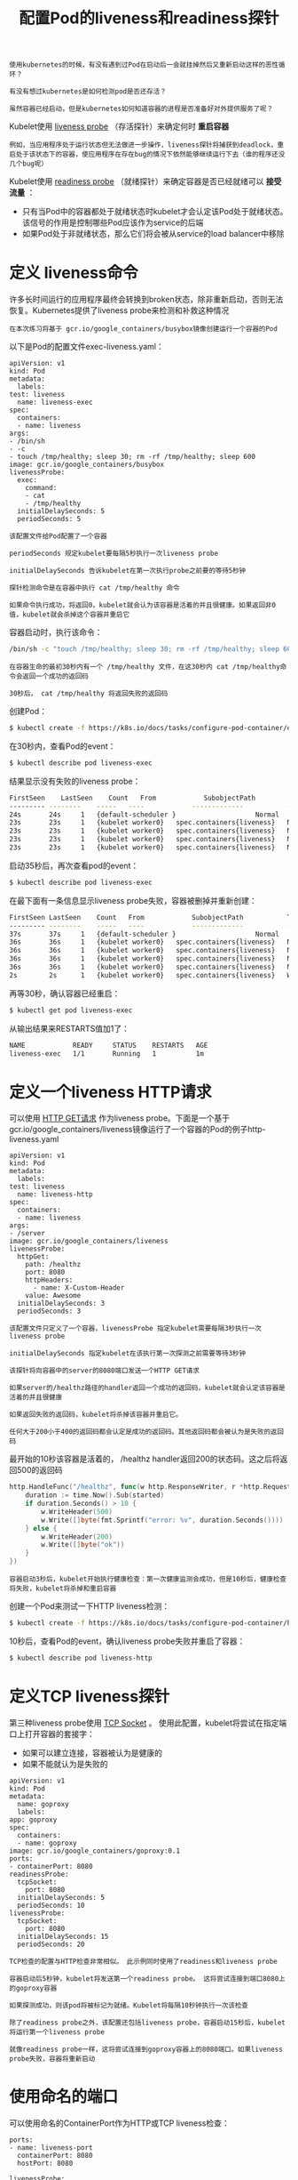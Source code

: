 #+TITLE: 配置Pod的liveness和readiness探针
#+HTML_HEAD: <link rel="stylesheet" type="text/css" href="../../css/main.css" />
#+HTML_LINK_HOME: config.html
#+OPTIONS: num:nil timestamp:nil ^:nil

#+begin_example
  使用kubernetes的时候，有没有遇到过Pod在启动后一会就挂掉然后又重新启动这样的恶性循环？

  有没有想过kubernetes是如何检测pod是否还存活？

  虽然容器已经启动，但是kubernetes如何知道容器的进程是否准备好对外提供服务了呢？
#+end_example

Kubelet使用 _liveness probe_ （存活探针）来确定何时 *重启容器* 

#+begin_example
  例如，当应用程序处于运行状态但无法做进一步操作，liveness探针将捕获到deadlock，重启处于该状态下的容器，使应用程序在存在bug的情况下依然能够继续运行下去（谁的程序还没几个bug呢）
#+end_example

Kubelet使用 _readiness probe_ （就绪探针）来确定容器是否已经就绪可以 *接受流量* ：
+ 只有当Pod中的容器都处于就绪状态时kubelet才会认定该Pod处于就绪状态。该信号的作用是控制哪些Pod应该作为service的后端
+ 如果Pod处于非就绪状态，那么它们将会被从service的load balancer中移除

* 定义 liveness命令
  许多长时间运行的应用程序最终会转换到broken状态，除非重新启动，否则无法恢复。Kubernetes提供了liveness probe来检测和补救这种情况 

  #+begin_example
    在本次练习将基于 gcr.io/google_containers/busybox镜像创建运行一个容器的Pod
  #+end_example

  以下是Pod的配置文件exec-liveness.yaml：

  #+begin_example
    apiVersion: v1
    kind: Pod
    metadata:
      labels:
	test: liveness
      name: liveness-exec
    spec:
      containers:
      - name: liveness
	args:
	- /bin/sh
	- -c
	- touch /tmp/healthy; sleep 30; rm -rf /tmp/healthy; sleep 600
	image: gcr.io/google_containers/busybox
	livenessProbe:
	  exec:
	    command:
	    - cat
	    - /tmp/healthy
	  initialDelaySeconds: 5
	  periodSeconds: 5
  #+end_example

  #+begin_example
    该配置文件给Pod配置了一个容器

    periodSeconds 规定kubelet要每隔5秒执行一次liveness probe

    initialDelaySeconds 告诉kubelet在第一次执行probe之前要的等待5秒钟

    探针检测命令是在容器中执行 cat /tmp/healthy 命令

    如果命令执行成功，将返回0，kubelet就会认为该容器是活着的并且很健康。如果返回非0值，kubelet就会杀掉这个容器并重启它
  #+end_example

  容器启动时，执行该命令：

  #+begin_src sh 
    /bin/sh -c "touch /tmp/healthy; sleep 30; rm -rf /tmp/healthy; sleep 600"
  #+end_src

  #+begin_example
    在容器生命的最初30秒内有一个 /tmp/healthy 文件，在这30秒内 cat /tmp/healthy命令会返回一个成功的返回码

    30秒后， cat /tmp/healthy 将返回失败的返回码
  #+end_example

  创建Pod：

  #+begin_src sh 
    $ kubectl create -f https://k8s.io/docs/tasks/configure-pod-container/exec-liveness.yaml
  #+end_src

  在30秒内，查看Pod的event：

  #+begin_src sh 
    $ kubectl describe pod liveness-exec
  #+end_src

  结果显示没有失败的liveness probe：

  #+begin_src sh 
    FirstSeen    LastSeen    Count   From            SubobjectPath           Type        Reason      Message
    --------- --------    -----   ----            -------------           --------    ------      -------
    24s       24s     1   {default-scheduler }                    Normal      Scheduled   Successfully assigned liveness-exec to worker0
    23s       23s     1   {kubelet worker0}   spec.containers{liveness}   Normal      Pulling     pulling image "gcr.io/google_containers/busybox"
    23s       23s     1   {kubelet worker0}   spec.containers{liveness}   Normal      Pulled      Successfully pulled image "gcr.io/google_containers/busybox"
    23s       23s     1   {kubelet worker0}   spec.containers{liveness}   Normal      Created     Created container with docker id 86849c15382e; Security:[seccomp=unconfined]
    23s       23s     1   {kubelet worker0}   spec.containers{liveness}   Normal      Started     Started container with docker id 86849c15382e
  #+end_src

  启动35秒后，再次查看pod的event：

  #+begin_src sh
    $ kubectl describe pod liveness-exec
  #+end_src

  在最下面有一条信息显示liveness probe失败，容器被删掉并重新创建：

  #+begin_src sh 
    FirstSeen LastSeen    Count   From            SubobjectPath           Type        Reason      Message
    --------- --------    -----   ----            -------------           --------    ------      -------
    37s       37s     1   {default-scheduler }                    Normal      Scheduled   Successfully assigned liveness-exec to worker0
    36s       36s     1   {kubelet worker0}   spec.containers{liveness}   Normal      Pulling     pulling image "gcr.io/google_containers/busybox"
    36s       36s     1   {kubelet worker0}   spec.containers{liveness}   Normal      Pulled      Successfully pulled image "gcr.io/google_containers/busybox"
    36s       36s     1   {kubelet worker0}   spec.containers{liveness}   Normal      Created     Created container with docker id 86849c15382e; Security:[seccomp=unconfined]
    36s       36s     1   {kubelet worker0}   spec.containers{liveness}   Normal      Started     Started container with docker id 86849c15382e
    2s        2s      1   {kubelet worker0}   spec.containers{liveness}   Warning     Unhealthy   Liveness probe failed: cat: can't open '/tmp/healthy': No such file or directory
  #+end_src

  再等30秒，确认容器已经重启：

  #+begin_src sh 
    $ kubectl get pod liveness-exec
  #+end_src

  从输出结果来RESTARTS值加1了：

  #+begin_src sh 
    NAME            READY     STATUS    RESTARTS   AGE
    liveness-exec   1/1       Running   1          1m
  #+end_src

* 定义一个liveness HTTP请求
  可以使用 _HTTP GET请求_ 作为liveness probe。下面是一个基于gcr.io/google_containers/liveness镜像运行了一个容器的Pod的例子http-liveness.yaml

  #+begin_example
    apiVersion: v1
    kind: Pod
    metadata:
      labels:
	test: liveness
      name: liveness-http
    spec:
      containers:
      - name: liveness
	args:
	- /server
	image: gcr.io/google_containers/liveness
	livenessProbe:
	  httpGet:
	    path: /healthz
	    port: 8080
	    httpHeaders:
	      - name: X-Custom-Header
		value: Awesome
	  initialDelaySeconds: 3
	  periodSeconds: 3
  #+end_example

  #+begin_example
    该配置文件只定义了一个容器，livenessProbe 指定kubelet需要每隔3秒执行一次liveness probe

    initialDelaySeconds 指定kubelet在该执行第一次探测之前需要等待3秒钟

    该探针将向容器中的server的8080端口发送一个HTTP GET请求

    如果server的/healthz路径的handler返回一个成功的返回码，kubelet就会认定该容器是活着的并且很健康

    如果返回失败的返回码，kubelet将杀掉该容器并重启它。

    任何大于200小于400的返回码都会认定是成功的返回码。其他返回码都会被认为是失败的返回码
  #+end_example

  最开始的10秒该容器是活着的， /healthz handler返回200的状态码。这之后将返回500的返回码

  #+begin_src go 
    http.HandleFunc("/healthz", func(w http.ResponseWriter, r *http.Request) {
	    duration := time.Now().Sub(started)
	    if duration.Seconds() > 10 {
		    w.WriteHeader(500)
		    w.Write([]byte(fmt.Sprintf("error: %v", duration.Seconds())))
	    } else {
		    w.WriteHeader(200)
		    w.Write([]byte("ok"))
	    }
    })
  #+end_src

  #+begin_example
    容器启动3秒后，kubelet开始执行健康检查：第一次健康监测会成功，但是10秒后，健康检查将失败，kubelet将杀掉和重启容器
  #+end_example

  创建一个Pod来测试一下HTTP liveness检测：

  #+begin_src sh 
    $ kubectl create -f https://k8s.io/docs/tasks/configure-pod-container/http-liveness.yaml
  #+end_src

  10秒后，查看Pod的event，确认liveness probe失败并重启了容器：

  #+begin_src sh 
    $ kubectl describe pod liveness-http
  #+end_src

* 定义TCP liveness探针
  第三种liveness probe使用 _TCP Socket_ 。 使用此配置，kubelet将尝试在指定端口上打开容器的套接字：
  + 如果可以建立连接，容器被认为是健康的
  + 如果不能就认为是失败的

  #+begin_example
    apiVersion: v1
    kind: Pod
    metadata:
      name: goproxy
      labels:
	app: goproxy
    spec:
      containers:
      - name: goproxy
	image: gcr.io/google_containers/goproxy:0.1
	ports:
	- containerPort: 8080
	readinessProbe:
	  tcpSocket:
	    port: 8080
	  initialDelaySeconds: 5
	  periodSeconds: 10
	livenessProbe:
	  tcpSocket:
	    port: 8080
	  initialDelaySeconds: 15
	  periodSeconds: 20
  #+end_example

  #+begin_example
    TCP检查的配置与HTTP检查非常相似。 此示例同时使用了readiness和liveness probe

    容器启动后5秒钟，kubelet将发送第一个readiness probe。 这将尝试连接到端口8080上的goproxy容器

    如果探测成功，则该pod将被标记为就绪。Kubelet将每隔10秒钟执行一次该检查

    除了readiness probe之外，该配置还包括liveness probe，容器启动15秒后，kubelet将运行第一个liveness probe

    就像readiness probe一样，这将尝试连接到goproxy容器上的8080端口。如果liveness probe失败，容器将重新启动
  #+end_example

* 使用命名的端口
  可以使用命名的ContainerPort作为HTTP或TCP liveness检查：

  #+begin_example
    ports:
    - name: liveness-port
      containerPort: 8080
      hostPort: 8080

    livenessProbe:
      httpGet:
      path: /healthz
      port: liveness-port
  #+end_example

* 定义readiness探针
  有时，应用程序暂时无法对外部流量提供服务

  #+begin_example
    例如，应用程序可能需要在启动期间加载大量数据或配置文件，在这种情况下，不能杀死应用程序，但也不能发送请求

    Kubernetes提供了readiness probe来检测和减轻这些情况：Pod中的容器可以报告自己还没有准备，不能处理Kubernetes服务发送过来的流量。
  #+end_example

  Readiness probe的配置跟liveness probe很像。唯一的不同是使用 _readinessProbe_ 而不是livenessProbe

  #+begin_example
    readinessProbe:
      exec:
	command:
	- cat
	- /tmp/healthy
      initialDelaySeconds: 5
      periodSeconds: 5
  #+end_example

  #+begin_example
    Readiness probe的HTTP和TCP的探测器配置跟liveness probe一样
  #+end_example

  Readiness和livenss probe可以并行用于同一容器。 使用两者可以确保流量无法到达未准备好的容器，并且容器在失败时重新启动

* 配置Probe
  Probe 中有很多精确和详细的配置，通过它们能准确的控制liveness和readiness检查：
  + initialDelaySeconds：容器启动后第一次执行探测是需要等待多少秒
  + periodSeconds：执行探测的频率
    + 默认是10秒
    + 最小1秒
  + timeoutSeconds：探测超时时间
    + 默认1秒
    + 最小1秒
  + successThreshold：探测失败后，最少连续探测成功多少次才被认定为成功
    + 默认是1
    + 对于liveness必须是1
    + 最小值是1
  + failureThreshold：探测成功后，最少连续探测失败多少次才被认定为失败
    + 默认是3
    + 最小值是1

  HTTP probe 中可以给 httpGet设置其他配置项：
  + host：连接的主机名，默认连接到pod的IP
    #+begin_example
      可能想在http header中设置"Host"而不是使用IP
    #+end_example
  + scheme：连接使用的schema，默认HTTP
  + path: 访问的HTTP server的path
  + httpHeaders：自定义请求的header。HTTP运行重复的header
  + port：访问的容器的端口名字或者端口号。端口号必须介于1和65535之间

  #+begin_example
    对于HTTP探测器，kubelet向指定的路径和端口发送HTTP请求以执行检查

    Kubelet将probe发送到容器的IP地址，除非地址被httpGet中的可选host字段覆盖，在大多数情况下，不想设置主机字段

    有一种情况下可以设置它：假设容器在127.0.0.1上侦听，并且Pod的hostNetwork字段为true。 然后，在httpGet下的host应该设置为127.0.0.1

    如果pod依赖于虚拟主机，这可能是更常见的情况，不应该是用host，而是应该在httpHeaders中设置Host头
  #+end_example

  | [[file:service-account.org][Next: Service Account]] | [[file:config.org][Home：配置]] |
